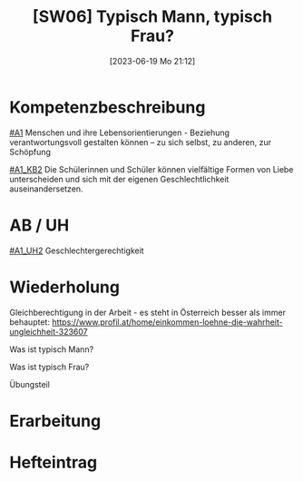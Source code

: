#+title:      [SW06] Typisch Mann, typisch Frau?
#+date:       [2023-06-19 Mo 21:12]
#+filetags:   :02:sw06:
#+identifier: 20230619T211254

* Kompetenzbeschreibung
[[#A1]] Menschen und ihre Lebensorientierungen - Beziehung verantwortungsvoll gestalten können – zu sich selbst, zu anderen, zur Schöpfung

[[#A1_KB2]] Die Schülerinnen und Schüler können vielfältige Formen von Liebe unterscheiden und sich mit der eigenen Geschlechtlichkeit auseinandersetzen.

* AB / UH
[[#A1_UH2]] Geschlechtergerechtigkeit

* Wiederholung
Gleichberechtigung in der Arbeit - es steht in Österreich besser als immer behauptet:
[[https://www.profil.at/home/einkommen-loehne-die-wahrheit-ungleichheit-323607]]

Was ist typisch Mann?

Was ist typisch Frau?

Übungsteil


* Erarbeitung


* Hefteintrag

